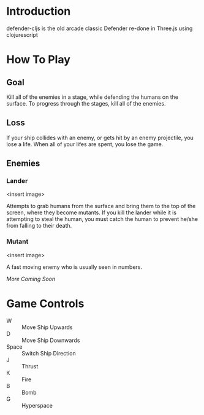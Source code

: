 * Introduction
  defender-cljs is the old arcade classic Defender re-done in Three.js
  using clojurescript

* How To Play
** Goal
   Kill all of the enemies in a stage, while defending the humans on
   the surface. To progress through the stages, kill all of the
   enemies.

** Loss
   If your ship collides with an enemy, or gets hit by an enemy
   projectile, you lose a life. When all of your lifes are spent, you
   lose the game.

** Enemies
*** Lander
    <insert image>

    Attempts to grab humans from the surface and bring them to the top
    of the screen, where they become mutants. If you kill the lander
    while it is attempting to steal the human, you must catch the
    human to prevent he/she from falling to their death.

*** Mutant
    <insert image>
    
    A fast moving enemy who is usually seen in numbers.

    /More Coming Soon/

* Game Controls
  - W :: Move Ship Upwards
  - D :: Move Ship Downwards
  - Space :: Switch Ship Direction
  - J :: Thrust
  - K :: Fire
  - B :: Bomb
  - G :: Hyperspace
